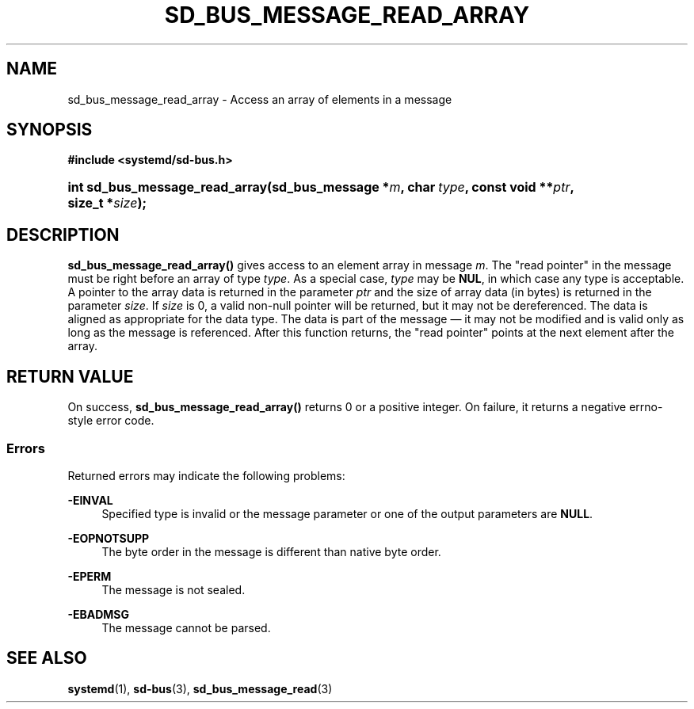 '\" t
.TH "SD_BUS_MESSAGE_READ_ARRAY" "3" "" "systemd 242" "sd_bus_message_read_array"
.\" -----------------------------------------------------------------
.\" * Define some portability stuff
.\" -----------------------------------------------------------------
.\" ~~~~~~~~~~~~~~~~~~~~~~~~~~~~~~~~~~~~~~~~~~~~~~~~~~~~~~~~~~~~~~~~~
.\" http://bugs.debian.org/507673
.\" http://lists.gnu.org/archive/html/groff/2009-02/msg00013.html
.\" ~~~~~~~~~~~~~~~~~~~~~~~~~~~~~~~~~~~~~~~~~~~~~~~~~~~~~~~~~~~~~~~~~
.ie \n(.g .ds Aq \(aq
.el       .ds Aq '
.\" -----------------------------------------------------------------
.\" * set default formatting
.\" -----------------------------------------------------------------
.\" disable hyphenation
.nh
.\" disable justification (adjust text to left margin only)
.ad l
.\" -----------------------------------------------------------------
.\" * MAIN CONTENT STARTS HERE *
.\" -----------------------------------------------------------------
.SH "NAME"
sd_bus_message_read_array \- Access an array of elements in a message
.SH "SYNOPSIS"
.sp
.ft B
.nf
#include <systemd/sd\-bus\&.h>
.fi
.ft
.HP \w'int\ sd_bus_message_read_array('u
.BI "int sd_bus_message_read_array(sd_bus_message\ *" "m" ", char\ " "type" ", const\ void\ **" "ptr" ", size_t\ *" "size" ");"
.SH "DESCRIPTION"
.PP
\fBsd_bus_message_read_array()\fR
gives access to an element array in message
\fIm\fR\&. The "read pointer" in the message must be right before an array of type
\fItype\fR\&. As a special case,
\fItype\fR
may be
\fBNUL\fR, in which case any type is acceptable\&. A pointer to the array data is returned in the parameter
\fIptr\fR
and the size of array data (in bytes) is returned in the parameter
\fIsize\fR\&. If
\fIsize\fR
is 0, a valid non\-null pointer will be returned, but it may not be dereferenced\&. The data is aligned as appropriate for the data type\&. The data is part of the message \(em it may not be modified and is valid only as long as the message is referenced\&. After this function returns, the "read pointer" points at the next element after the array\&.
.SH "RETURN VALUE"
.PP
On success,
\fBsd_bus_message_read_array()\fR
returns 0 or a positive integer\&. On failure, it returns a negative errno\-style error code\&.
.SS "Errors"
.PP
Returned errors may indicate the following problems:
.PP
\fB\-EINVAL\fR
.RS 4
Specified type is invalid or the message parameter or one of the output parameters are
\fBNULL\fR\&.
.RE
.PP
\fB\-EOPNOTSUPP\fR
.RS 4
The byte order in the message is different than native byte order\&.
.RE
.PP
\fB\-EPERM\fR
.RS 4
The message is not sealed\&.
.RE
.PP
\fB\-EBADMSG\fR
.RS 4
The message cannot be parsed\&.
.RE
.SH "SEE ALSO"
.PP
\fBsystemd\fR(1),
\fBsd-bus\fR(3),
\fBsd_bus_message_read\fR(3)
